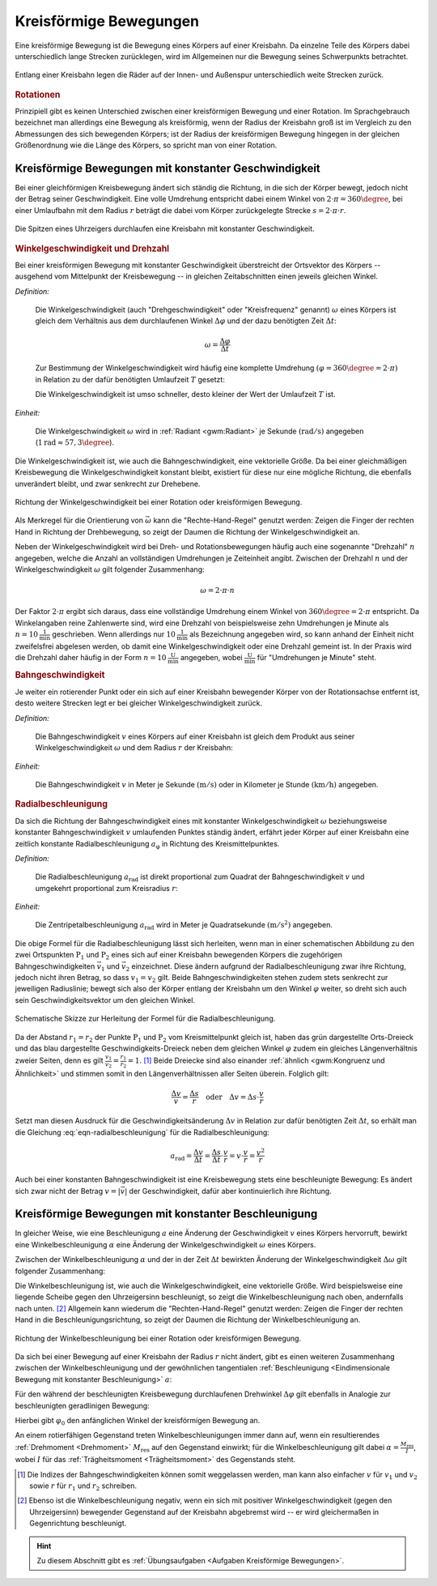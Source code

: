 
.. index::
    single: Bewegung; Kreisförmige Bewegung
    single: Kreisförmige Bewegung
.. _Kreisförmige Bewegung:
.. _Kreisförmige Bewegungen:

Kreisförmige Bewegungen
=======================

Eine kreisförmige Bewegung ist die Bewegung eines Körpers auf einer Kreisbahn. Da
einzelne Teile des Körpers dabei unterschiedlich lange Strecken zurücklegen,
wird im Allgemeinen nur die Bewegung seines Schwerpunkts betrachtet.

.. figure:: ../../pics/mechanik/kinematik/kreisbewegung-fahrzeug-innenspur-aussenspur.png
    :name: fig-kreisbewegung-innenspur-aussenspur
    :alt:  fig-kreisbewegung-innenspur-aussenspur
    :align: center
    :width: 50%

    Entlang einer Kreisbahn legen die Räder auf der Innen- und Außenspur
    unterschiedlich weite Strecken zurück.

    .. only:: html

        :download:`SVG: Kreisbewegung Innen- und Außenspur
        <../../pics/mechanik/kinematik/kreisbewegung-fahrzeug-innenspur-aussenspur.svg>`


.. index:: Rotation

.. rubric:: Rotationen

Prinzipiell gibt es keinen Unterschied zwischen einer kreisförmigen Bewegung
und einer Rotation. Im Sprachgebrauch bezeichnet man allerdings eine Bewegung
als kreisförmig, wenn der Radius der Kreisbahn groß ist im Vergleich zu den
Abmessungen des sich bewegenden Körpers; ist der Radius der kreisförmigen
Bewegung hingegen in der gleichen Größenordnung wie die Länge des Körpers,
so spricht man von einer Rotation.

..
    Rotationen können auch in Kombination mit geradlinigen oder kreisförmigen
    Bewegungen auftreten. Derartige Bewegungen sind im Abschnitt Überlagerung
    von Bewegungen näher beschrieben.
    (Frisbee auf Kreisbahn)


.. _Kreisförmige Bewegungen mit konstanter Geschwindigkeit:

Kreisförmige Bewegungen mit konstanter Geschwindigkeit
------------------------------------------------------

Bei einer gleichförmigen Kreisbewegung ändert sich ständig die Richtung, in die
sich der Körper bewegt, jedoch nicht der Betrag seiner Geschwindigkeit.
Eine volle Umdrehung entspricht dabei einem Winkel von :math:`2 \cdot \pi =
360\degree`, bei einer Umlaufbahn mit dem Radius :math:`r` beträgt die dabei vom Körper
zurückgelegte Strecke :math:`s = 2 \cdot \pi \cdot r`.

.. figure:: ../../pics/mechanik/kinematik/kreisbewegung-uhrenzeiger.png
    :name: fig-kreisbewegung-uhrzeiger
    :alt:  fig-kreisbewegung-uhrzeiger
    :align: center
    :width: 30%

    Die Spitzen eines Uhrzeigers durchlaufen eine Kreisbahn mit konstanter
    Geschwindigkeit.

    .. only:: html

        :download:`SVG: Kreisbewegung Uhrzeiger
        <../../pics/mechanik/kinematik/kreisbewegung-uhrenzeiger.svg>`


.. index:: Winkelgeschwindigkeit, Geschwindigkeit; Winkelgeschwindigkeit
.. _Winkelgeschwindigkeit:

.. rubric:: Winkelgeschwindigkeit und Drehzahl

Bei einer kreisförmigen Bewegung mit konstanter Geschwindigkeit überstreicht
der Ortsvektor des Körpers -- ausgehend vom Mittelpunkt der Kreisbewegung --
in gleichen Zeitabschnitten einen jeweils gleichen Winkel.

*Definition:*

    Die Winkelgeschwindigkeit (auch "Drehgeschwindigkeit" oder "Kreisfrequenz"
    genannt) :math:`\omega` eines Körpers ist gleich dem Verhältnis aus dem
    durchlaufenen Winkel :math:`\Delta \varphi` und der dazu benötigten Zeit
    :math:`\Delta t`:

    .. math::

        \omega = \frac{\Delta \varphi }{\Delta t}

    Zur Bestimmung der Winkelgeschwindigkeit wird häufig eine komplette Umdrehung
    :math:`(\varphi = 360\degree = 2 \cdot \pi)` in Relation zu der dafür benötigten
    Umlaufzeit :math:`T` gesetzt:

    .. math::
        :label: eqn-winkelgeschwindigkeit

        \omega = \frac{\Delta \varphi }{\Delta t} = \frac{2 \cdot \pi }{T}

    Die Winkelgeschwindigkeit ist umso schneller, desto kleiner der Wert der
    Umlaufzeit :math:`T` ist.

*Einheit:*

    Die Winkelgeschwindigkeit :math:`\omega` wird in :ref:`Radiant <gwm:Radiant>`
    je Sekunde :math:`(\unit{rad/s})` angegeben (:math:`\unit[1]{rad} \approx
    57,3 \degree`).

Die Winkelgeschwindigkeit ist, wie auch die Bahngeschwindigkeit, eine
vektorielle Größe. Da bei einer gleichmäßigen Kreisbewegung die
Winkelgeschwindigkeit konstant bleibt, existiert für diese nur eine mögliche
Richtung, die ebenfalls unverändert bleibt, und zwar senkrecht zur Drehebene.

.. figure:: ../../pics/mechanik/kinematik/winkelgeschwindigkeit.png
    :name: fig-winkelgeschwindigkeit
    :alt:  fig-winkelgeschwindigkeit
    :align: center
    :width: 60%

    Richtung der Winkelgeschwindigkeit bei einer Rotation oder kreisförmigen
    Bewegung.

    .. only:: html

        :download:`SVG: Winkelgeschwindigkeit
        <../../pics/mechanik/kinematik/winkelgeschwindigkeit.svg>`

Als Merkregel für die Orientierung von :math:`\vec{\omega}` kann die
"Rechte-Hand-Regel" genutzt werden: Zeigen die Finger der rechten Hand in
Richtung der Drehbewegung, so zeigt der Daumen die Richtung der
Winkelgeschwindigkeit an.

.. index:: Drehzahl
.. _Drehzahl:

Neben der Winkelgeschwindigkeit wird bei Dreh- und Rotationsbewegungen häufig
auch eine sogenannte "Drehzahl" :math:`n` angegeben, welche die Anzahl an
vollständigen Umdrehungen je Zeiteinheit angibt. Zwischen der Drehzahl
:math:`n` und der Winkelgeschwindigkeit :math:`\omega` gilt folgender
Zusammenhang:

.. math::

    \omega = 2 \cdot \pi \cdot n

Der Faktor :math:`2 \cdot \pi` ergibt sich daraus, dass eine vollständige
Umdrehung einem Winkel von :math:`360 \degree = 2 \cdot \pi` entspricht.
Da Winkelangaben reine Zahlenwerte sind, wird eine Drehzahl von beispielsweise
zehn Umdrehungen je Minute als :math:`n = \unit[10]{\frac{1}{min}}` geschrieben.
Wenn allerdings nur :math:`\unit[10]{\frac{1}{min}}` als Bezeichnung angegeben
wird, so kann anhand der Einheit nicht zweifelsfrei abgelesen werden, ob damit
eine Winkelgeschwindigkeit oder eine Drehzahl gemeint ist. In der Praxis wird
die Drehzahl daher häufig in der Form :math:`n = \unit[10]{\frac{U}{min}}`
angegeben, wobei :math:`\unit{\frac{U}{min}}` für "Umdrehungen je Minute"
steht.

.. index::
    single: Geschwindigkeit; Bahngeschwindigkeit
.. _Bahngeschwindigkeit:

.. rubric:: Bahngeschwindigkeit

Je weiter ein rotierender Punkt oder ein sich auf einer Kreisbahn bewegender
Körper von der Rotationsachse entfernt ist, desto weitere Strecken legt er bei
gleicher Winkelgeschwindigkeit zurück.

*Definition:*

    Die Bahngeschwindigkeit :math:`v` eines Körpers auf einer Kreisbahn ist
    gleich dem Produkt aus seiner Winkelgeschwindigkeit :math:`\omega` und dem
    Radius :math:`r` der Kreisbahn:

    .. math::
        :label: eqn-bahngeschwindigkeit

        v = \omega \cdot r = \frac{2 \cdot \pi \cdot r}{T}

*Einheit:*

    Die Bahngeschwindigkeit :math:`v` in Meter je Sekunde :math:`(\unit{m/s})`
    oder in Kilometer je Stunde :math:`(\unit{km/h})` angegeben.

..
    Beispiel: Sonne um Erde (Winkel- und Bahngeschwindigkeit), Fahrzeug im
    Kreisverkehr.


.. index:: Radialbeschleunigung
.. _Radialbeschleunigung:

.. rubric:: Radialbeschleunigung

Da sich die Richtung der Bahngeschwindigkeit eines mit konstanter
Winkelgeschwindigkeit :math:`\omega` beziehungsweise  konstanter
Bahngeschwindigkeit :math:`v` umlaufenden Punktes ständig ändert, erfährt jeder
Körper auf einer Kreisbahn eine zeitlich konstante Radialbeschleunigung
:math:`a_{\mathrm{\varphi }}` in Richtung des Kreismittelpunktes.

*Definition:*

    Die Radialbeschleunigung :math:`a_{\mathrm{rad}}` ist direkt proportional
    zum Quadrat der Bahngeschwindigkeit :math:`v` und umgekehrt proportional zum
    Kreisradius :math:`r`:

    .. math::
        :label: eqn-radialbeschleunigung

        a_{\mathrm{rad}} = \frac{v^2}{r}

*Einheit:*

    Die Zentripetalbeschleunigung :math:`a_{\mathrm{rad}}` wird in Meter je
    Quadratsekunde :math:`(\unit{m/s^2})` angegeben.

Die obige Formel für die Radialbeschleunigung lässt sich herleiten, wenn man in
einer schematischen Abbildung zu den zwei Ortspunkten :math:`\mathrm{P}_1` und
:math:`\mathrm{P}_2` eines sich auf einer Kreisbahn bewegenden Körpers die
zugehörigen Bahngeschwindigkeiten :math:`\vec{v}_1` und :math:`\vec{v}_2`
einzeichnet. Diese ändern aufgrund der Radialbeschleunigung zwar ihre Richtung,
jedoch nicht ihren Betrag, so dass :math:`v_1 = v_2` gilt. Beide
Bahngeschwindigkeiten stehen zudem stets senkrecht zur jeweiligen Radiuslinie;
bewegt sich also der Körper entlang der Kreisbahn um den Winkel :math:`\varphi`
weiter, so dreht sich auch sein Geschwindigkeitsvektor um den gleichen Winkel.

.. figure:: ../../pics/mechanik/kinematik/radialbeschleunigung.png
    :name: fig-radialbeschleunigung
    :alt:  fig-radialbeschleunigung
    :align: center
    :width: 50%

    Schematische Skizze zur Herleitung der Formel für die Radialbeschleunigung.

    .. only:: html

        :download:`SVG: Radialbeschleunigung
        <../../pics/mechanik/kinematik/radialbeschleunigung.svg>`

Da der Abstand :math:`r_1=r_2` der Punkte :math:`\mathrm{P}_1` und :math:`\mathrm{P}_2`
vom Kreismittelpunkt gleich ist, haben das grün dargestellte Orts-Dreieck und
das blau dargestellte Geschwindigkeits-Dreieck neben dem gleichen Winkel
:math:`\varphi` zudem ein gleiches Längenverhältnis zweier Seiten, denn es gilt
:math:`\frac{v_1}{v_2} = \frac{r_1}{r_2} = 1`. [#]_ Beide Dreiecke sind also
einander :ref:`ähnlich <gwm:Kongruenz und Ähnlichkeit>` und stimmen somit in den
Längenverhältnissen aller Seiten überein. Folglich gilt:

.. math::

    \frac{\Delta v}{v} = \frac{\Delta s}{r} \quad \text{oder} \quad
    \Delta v = \Delta s \cdot \frac{v}{r}

Setzt man diesen Ausdruck für die Geschwindigkeitsänderung :math:`\Delta
v` in Relation zur dafür benötigten Zeit :math:`\Delta t`, so erhält man die
Gleichung :eq:`eqn-radialbeschleunigung` für die Radialbeschleunigung:

.. math::

    a_{\mathrm{rad}} = \frac{\Delta v}{\Delta t} = \frac{\Delta s}{\Delta t}
    \cdot \frac{v}{r} = v \cdot \frac{v}{r} = \frac{v^2}{r}

Auch bei einer konstanten Bahngeschwindigkeit ist eine Kreisbewegung stets eine
beschleunigte Bewegung: Es ändert sich zwar nicht der Betrag :math:`v = |
\vec{v} |` der Geschwindigkeit, dafür aber kontinuierlich ihre Richtung.


.. index:: Winkelbeschleunigung
.. _Kreisförmige Bewegung mit konstanter Beschleunigung:

Kreisförmige Bewegungen mit konstanter Beschleunigung
-----------------------------------------------------

In gleicher Weise, wie eine Beschleunigung :math:`a` eine Änderung der
Geschwindigkeit :math:`v` eines Körpers hervorruft, bewirkt eine
Winkelbeschleunigung :math:`\alpha` eine Änderung der Winkelgeschwindigkeit
:math:`\omega` eines Körpers.

Zwischen der Winkelbeschleunigung :math:`\alpha` und der in der Zeit
:math:`\Delta t` bewirkten Änderung der Winkelgeschwindigkeit :math:`\Delta
\omega` gilt folgender Zusammenhang:

.. math::
    :label: eqn-winkelbeschleunigung-1

    \alpha = \frac{\Delta \omega }{\Delta t}

Die Winkelbeschleunigung ist, wie auch die Winkelgeschwindigkeit, eine
vektorielle Größe. Wird beispielsweise eine liegende Scheibe gegen den
Uhrzeigersinn beschleunigt, so zeigt die Winkelbeschleunigung nach oben,
andernfalls nach unten. [#]_ Allgemein kann wiederum die "Rechten-Hand-Regel"
genutzt werden: Zeigen die Finger der rechten Hand in die
Beschleunigungsrichtung, so zeigt der Daumen die Richtung der
Winkelbeschleunigung an.

.. figure:: ../../pics/mechanik/kinematik/winkelbeschleunigung.png
    :name: fig-winkelbeschleunigung
    :alt:  fig-winkelbeschleunigung
    :align: center
    :width: 60%

    Richtung der Winkelbeschleunigung bei einer Rotation oder kreisförmigen
    Bewegung.

    .. only:: html

        :download:`SVG: Winkelbeschleunigung
        <../../pics/mechanik/kinematik/winkelbeschleunigung.svg>`

Da sich bei einer Bewegung auf einer Kreisbahn der Radius :math:`r` nicht
ändert, gibt es einen weiteren Zusammenhang zwischen der Winkelbeschleunigung
und der gewöhnlichen tangentialen :ref:`Beschleunigung <Eindimensionale Bewegung mit
konstanter Beschleunigung>` :math:`a`:

.. math::
    :label: eqn-winkelbeschleunigung-2

    \alpha = \frac{a}{r}

Für den während der beschleunigten Kreisbewegung durchlaufenen Drehwinkel
:math:`\Delta \varphi` gilt ebenfalls in Analogie zur beschleunigten
geradlinigen Bewegung:

.. math::
    :label: eqn-winkelbeschleunigung-winkel

    \Delta \varphi = \frac{1}{2} \cdot \alpha \cdot (\Delta t)^2 + \varphi_0

Hierbei gibt :math:`\varphi_0` den anfänglichen Winkel der kreisförmigen
Bewegung an.

An einem rotierfähigen Gegenstand treten Winkelbeschleunigungen immer dann auf,
wenn ein resultierendes :ref:`Drehmoment <Drehmoment>` :math:`M_{\mathrm{res}}`
auf den Gegenstand einwirkt; für die Winkelbeschleunigung gilt dabei
:math:`\alpha = \frac{M_{\mathrm{res}}}{I}`, wobei :math:`I` für das
:ref:`Trägheitsmoment <Trägheitsmoment>` des Gegenstands steht.


.. raw:: html

    <hr />

.. only:: html

    .. rubric:: Anmerkungen:

.. [#] Die Indizes der Bahngeschwindigkeiten können somit weggelassen werden,
    man kann also einfacher :math:`v` für :math:`v_1` und :math:`v_2` sowie
    :math:`r` für :math:`r_1` und :math:`r_2` schreiben.

.. [#] Ebenso ist die Winkelbeschleunigung negativ, wenn ein sich mit positiver
    Winkelgeschwindigkeit (gegen den Uhrzeigersinn) bewegender Gegenstand auf
    der Kreisbahn abgebremst wird -- er wird gleichermaßen in Gegenrichtung
    beschleunigt.

.. raw:: html

    <hr />

.. hint::

    Zu diesem Abschnitt gibt es :ref:`Übungsaufgaben <Aufgaben Kreisförmige Bewegungen>`.

